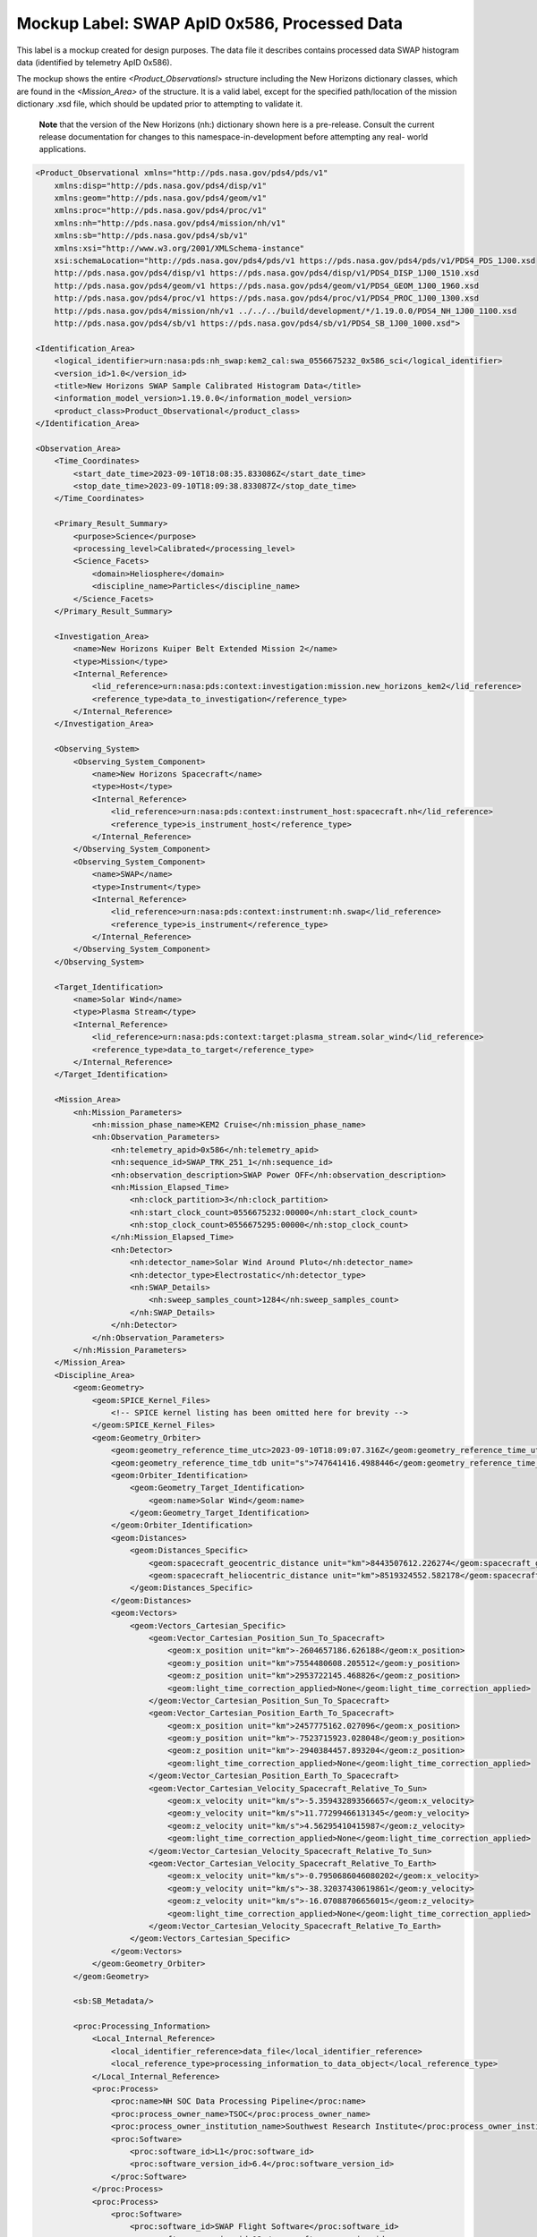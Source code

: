 Mockup Label: SWAP ApID 0x586, Processed Data
##################################################

This label is a mockup created for design purposes. The data file
it describes contains processed data SWAP histogram data (identified
by telemetry ApID 0x586).

The mockup shows the entire *<Product_Observationsl>* structure
including the New Horizons dictionary classes, which are found in the
*<Mission_Area>* of the structure. It is a valid label, except for the
specified path/location of the mission dictionary .xsd file, which should
be updated prior to attempting to validate it.

  **Note** that the version of the New Horizons (nh:) dictionary shown
  here is a pre-release. Consult the current release documentation for
  changes to this namespace-in-development before attempting any real-
  world applications.

.. code-block:: XML
    
    <Product_Observational xmlns="http://pds.nasa.gov/pds4/pds/v1"
        xmlns:disp="http://pds.nasa.gov/pds4/disp/v1"
        xmlns:geom="http://pds.nasa.gov/pds4/geom/v1"
        xmlns:proc="http://pds.nasa.gov/pds4/proc/v1"
        xmlns:nh="http://pds.nasa.gov/pds4/mission/nh/v1"
        xmlns:sb="http://pds.nasa.gov/pds4/sb/v1"
        xmlns:xsi="http://www.w3.org/2001/XMLSchema-instance"
        xsi:schemaLocation="http://pds.nasa.gov/pds4/pds/v1 https://pds.nasa.gov/pds4/pds/v1/PDS4_PDS_1J00.xsd
        http://pds.nasa.gov/pds4/disp/v1 https://pds.nasa.gov/pds4/disp/v1/PDS4_DISP_1J00_1510.xsd
        http://pds.nasa.gov/pds4/geom/v1 https://pds.nasa.gov/pds4/geom/v1/PDS4_GEOM_1J00_1960.xsd
        http://pds.nasa.gov/pds4/proc/v1 https://pds.nasa.gov/pds4/proc/v1/PDS4_PROC_1J00_1300.xsd
        http://pds.nasa.gov/pds4/mission/nh/v1 ../../../build/development/*/1.19.0.0/PDS4_NH_1J00_1100.xsd
        http://pds.nasa.gov/pds4/sb/v1 https://pds.nasa.gov/pds4/sb/v1/PDS4_SB_1J00_1000.xsd">
    
    <Identification_Area>
        <logical_identifier>urn:nasa:pds:nh_swap:kem2_cal:swa_0556675232_0x586_sci</logical_identifier>
        <version_id>1.0</version_id>
        <title>New Horizons SWAP Sample Calibrated Histogram Data</title>
        <information_model_version>1.19.0.0</information_model_version>
        <product_class>Product_Observational</product_class>
    </Identification_Area>
    
    <Observation_Area>
        <Time_Coordinates>
            <start_date_time>2023-09-10T18:08:35.833086Z</start_date_time>
            <stop_date_time>2023-09-10T18:09:38.833087Z</stop_date_time>
        </Time_Coordinates>
        
        <Primary_Result_Summary>
            <purpose>Science</purpose>
            <processing_level>Calibrated</processing_level>
            <Science_Facets>
                <domain>Heliosphere</domain>
                <discipline_name>Particles</discipline_name>
            </Science_Facets>
        </Primary_Result_Summary>
        
        <Investigation_Area>
            <name>New Horizons Kuiper Belt Extended Mission 2</name>
            <type>Mission</type>
            <Internal_Reference>
                <lid_reference>urn:nasa:pds:context:investigation:mission.new_horizons_kem2</lid_reference>
                <reference_type>data_to_investigation</reference_type>
            </Internal_Reference>
        </Investigation_Area>

        <Observing_System>
            <Observing_System_Component>
                <name>New Horizons Spacecraft</name>
                <type>Host</type>
                <Internal_Reference>
                    <lid_reference>urn:nasa:pds:context:instrument_host:spacecraft.nh</lid_reference>
                    <reference_type>is_instrument_host</reference_type>
                </Internal_Reference>
            </Observing_System_Component>
            <Observing_System_Component>
                <name>SWAP</name>
                <type>Instrument</type>
                <Internal_Reference>
                    <lid_reference>urn:nasa:pds:context:instrument:nh.swap</lid_reference>
                    <reference_type>is_instrument</reference_type>
                </Internal_Reference>
            </Observing_System_Component>
        </Observing_System>

        <Target_Identification>
            <name>Solar Wind</name>
            <type>Plasma Stream</type>
            <Internal_Reference>
                <lid_reference>urn:nasa:pds:context:target:plasma_stream.solar_wind</lid_reference>
                <reference_type>data_to_target</reference_type>
            </Internal_Reference>
        </Target_Identification>

        <Mission_Area>
            <nh:Mission_Parameters>
                <nh:mission_phase_name>KEM2 Cruise</nh:mission_phase_name>
                <nh:Observation_Parameters>
                    <nh:telemetry_apid>0x586</nh:telemetry_apid>
                    <nh:sequence_id>SWAP_TRK_251_1</nh:sequence_id>
                    <nh:observation_description>SWAP Power OFF</nh:observation_description>
                    <nh:Mission_Elapsed_Time>
                        <nh:clock_partition>3</nh:clock_partition>
                        <nh:start_clock_count>0556675232:00000</nh:start_clock_count>
                        <nh:stop_clock_count>0556675295:00000</nh:stop_clock_count>
                    </nh:Mission_Elapsed_Time>
                    <nh:Detector>
                        <nh:detector_name>Solar Wind Around Pluto</nh:detector_name>
                        <nh:detector_type>Electrostatic</nh:detector_type>
                        <nh:SWAP_Details>
                            <nh:sweep_samples_count>1284</nh:sweep_samples_count>
                        </nh:SWAP_Details>
                    </nh:Detector>
                </nh:Observation_Parameters>
            </nh:Mission_Parameters>
        </Mission_Area>
        <Discipline_Area>
            <geom:Geometry>
                <geom:SPICE_Kernel_Files>
                    <!-- SPICE kernel listing has been omitted here for brevity -->
                </geom:SPICE_Kernel_Files>
                <geom:Geometry_Orbiter>
                    <geom:geometry_reference_time_utc>2023-09-10T18:09:07.316Z</geom:geometry_reference_time_utc>
                    <geom:geometry_reference_time_tdb unit="s">747641416.4988446</geom:geometry_reference_time_tdb>
                    <geom:Orbiter_Identification>
                        <geom:Geometry_Target_Identification>
                            <geom:name>Solar Wind</geom:name>
                        </geom:Geometry_Target_Identification>
                    </geom:Orbiter_Identification>
                    <geom:Distances>
                        <geom:Distances_Specific>
                            <geom:spacecraft_geocentric_distance unit="km">8443507612.226274</geom:spacecraft_geocentric_distance>
                            <geom:spacecraft_heliocentric_distance unit="km">8519324552.582178</geom:spacecraft_heliocentric_distance>
                        </geom:Distances_Specific>
                    </geom:Distances>
                    <geom:Vectors>
                        <geom:Vectors_Cartesian_Specific>
                            <geom:Vector_Cartesian_Position_Sun_To_Spacecraft>
                                <geom:x_position unit="km">-2604657186.626188</geom:x_position>
                                <geom:y_position unit="km">7554480608.205512</geom:y_position>
                                <geom:z_position unit="km">2953722145.468826</geom:z_position>
                                <geom:light_time_correction_applied>None</geom:light_time_correction_applied>
                            </geom:Vector_Cartesian_Position_Sun_To_Spacecraft>
                            <geom:Vector_Cartesian_Position_Earth_To_Spacecraft>
                                <geom:x_position unit="km">2457775162.027096</geom:x_position>
                                <geom:y_position unit="km">-7523715923.028048</geom:y_position>
                                <geom:z_position unit="km">-2940384457.893204</geom:z_position>
                                <geom:light_time_correction_applied>None</geom:light_time_correction_applied>
                            </geom:Vector_Cartesian_Position_Earth_To_Spacecraft>
                            <geom:Vector_Cartesian_Velocity_Spacecraft_Relative_To_Sun>
                                <geom:x_velocity unit="km/s">-5.359432893566657</geom:x_velocity>
                                <geom:y_velocity unit="km/s">11.77299466131345</geom:y_velocity>
                                <geom:z_velocity unit="km/s">4.56295410415987</geom:z_velocity>
                                <geom:light_time_correction_applied>None</geom:light_time_correction_applied>
                            </geom:Vector_Cartesian_Velocity_Spacecraft_Relative_To_Sun>
                            <geom:Vector_Cartesian_Velocity_Spacecraft_Relative_To_Earth>
                                <geom:x_velocity unit="km/s">-0.7950686046080202</geom:x_velocity>
                                <geom:y_velocity unit="km/s">-38.32037430619861</geom:y_velocity>
                                <geom:z_velocity unit="km/s">-16.07088706656015</geom:z_velocity>
                                <geom:light_time_correction_applied>None</geom:light_time_correction_applied>
                            </geom:Vector_Cartesian_Velocity_Spacecraft_Relative_To_Earth>
                        </geom:Vectors_Cartesian_Specific>
                    </geom:Vectors>
                </geom:Geometry_Orbiter>
            </geom:Geometry>

            <sb:SB_Metadata/>

            <proc:Processing_Information>
                <Local_Internal_Reference>
                    <local_identifier_reference>data_file</local_identifier_reference>
                    <local_reference_type>processing_information_to_data_object</local_reference_type>
                </Local_Internal_Reference>
                <proc:Process>
                    <proc:name>NH SOC Data Processing Pipeline</proc:name>
                    <proc:process_owner_name>TSOC</proc:process_owner_name>
                    <proc:process_owner_institution_name>Southwest Research Institute</proc:process_owner_institution_name>
                    <proc:Software>
                        <proc:software_id>L1</proc:software_id>
                        <proc:software_version_id>6.4</proc:software_version_id>
                    </proc:Software>
                </proc:Process>
                <proc:Process>
                    <proc:Software>
                        <proc:software_id>SWAP Flight Software</proc:software_id>
                        <proc:software_version_id>12</proc:software_version_id>
                    </proc:Software>
                    <proc:Software>
                        <proc:software_id>SWAP Ground Processing Software</proc:software_id>
                        <proc:software_version_id>4.0</proc:software_version_id>
                    </proc:Software>
                </proc:Process>
            </proc:Processing_Information>
        </Discipline_Area>
    </Observation_Area>
    <Reference_List>
        <Internal_Reference>
            <lid_reference>urn:nasa:pds:nh_swap:kem2_raw:swa_0556675232_0x586_eng</lid_reference>
            <reference_type>data_to_raw_product</reference_type>
        </Internal_Reference>
        <Internal_Reference>
            <lid_reference>urn:nasa:pds:nh_documents:swap:swap_ssr</lid_reference>
            <reference_type>data_to_document</reference_type>
        </Internal_Reference>
        <Internal_Reference>
            <lid_reference>urn:nasa:pds:nh_documents:mission:payload_ssr</lid_reference>
            <reference_type>data_to_document</reference_type>
        </Internal_Reference>
        <Internal_Reference>
            <lid_reference>urn:nasa:pds:nh_documents:mission:soc_inst_icd</lid_reference>
            <reference_type>data_to_document</reference_type>
        </Internal_Reference>
    </Reference_List>
    <File_Area_Observational>
        <File>
            <file_name>swa_0556675232_0x586_sci.fit</file_name>
            <local_identifier>data_file</local_identifier>
            <creation_date_time>2023-12-22T14:22:32Z</creation_date_time>
            <file_size unit="byte">864000</file_size>
            <md5_checksum>27438c979d8d6ede1f164fa3238604fc</md5_checksum>
        </File>
        <Header>
            <offset unit="byte">0</offset>
            <object_length unit="byte">20160</object_length>
            <parsing_standard_id>FITS 4.0</parsing_standard_id>
        </Header>
        <Array_2D>
            <name>Primary Data Unit</name>
            <offset unit="byte">20160</offset>
            <axes>2</axes>
            <axis_index_order>Last Index Fastest</axis_index_order>
            <description>[TBS]</description>
            <Element_Array>
                <data_type>IEEE754MSBDouble</data_type>
                <scaling_factor>1</scaling_factor>
                <value_offset>0</value_offset>
            </Element_Array>
            <Axis_Array>
                <axis_name>NAXIS1</axis_name>
                <elements>64</elements>
                <sequence_number>1</sequence_number>
            </Axis_Array>
            <Axis_Array>
                <axis_name>NAXIS2</axis_name>
                <elements>47</elements>
                <sequence_number>2</sequence_number>
            </Axis_Array>
        </Array_2D>
        <Header>
            <offset unit="byte">46080</offset>
            <object_length unit="byte">2880</object_length>
            <parsing_standard_id>FITS 4.0</parsing_standard_id>
        </Header>
        <Array_1D>
            <name>TIMESTAMP</name>
            <offset unit="byte">48960</offset>
            <axes>1</axes>
            <axis_index_order>Last Index Fastest</axis_index_order>
            <description>TBS</description>
            <Element_Array>
                <data_type>IEEE754MSBDouble</data_type>
            </Element_Array>
            <Axis_Array>
                <axis_name>NAXIS1</axis_name>
                <elements>64</elements>
                <sequence_number>1</sequence_number>
            </Axis_Array>
        </Array_1D>
        <Header>
            <offset unit="byte">51840</offset>
            <object_length unit="byte">28800</object_length>
            <parsing_standard_id>FITS 4.0</parsing_standard_id>
        </Header>
        <Table_Binary>
            <name>Housekeeping</name>
            <offset unit="byte">80640</offset>
            <records>24</records>
            <Record_Binary>
                <fields>99</fields>
                <groups>0</groups>
                <record_length unit="byte">508</record_length>
                <Field_Binary>
                    <name>MET</name>
                    <field_number>1</field_number>
                    <field_location unit="byte">1</field_location>
                    <data_type>SignedLSB4</data_type>
                    <field_length unit="byte">4</field_length>
                    <unit>s</unit>
                    <scaling_factor>1</scaling_factor>
                    <value_offset>2147483648</value_offset>
                </Field_Binary>
                <Field_Binary>
                    <name>SPICE_PACKET_MET</name>
                    <field_number>2</field_number>
                    <field_location unit="byte">5</field_location>
                    <data_type>ASCII_String</data_type>
                    <field_length unit="byte">18</field_length>
                </Field_Binary>
                <Field_Binary>
                    <name>PACKET_UTC</name>
                    <field_number>3</field_number>
                    <field_location unit="byte">23</field_location>
                    <data_type>ASCII_String</data_type>
                    <field_length unit="byte">26</field_length>
                </Field_Binary>
                <Field_Binary>
                    <name>PACKET_ET</name>
                    <field_number>4</field_number>
                    <field_location unit="byte">49</field_location>
                    <data_type>IEEE754LSBDouble</data_type>
                    <field_length unit="byte">8</field_length>
                    <unit>s</unit>
                </Field_Binary>
                <Field_Binary>
                    <name>CMD_EXE_CNT</name>
                    <field_number>5</field_number>
                    <field_location unit="byte">57</field_location>
                    <data_type>UnsignedByte</data_type>
                    <field_length unit="byte">1</field_length>
                </Field_Binary>
                <Field_Binary>
                    <name>CMD_REJ_CNT</name>
                    <field_number>6</field_number>
                    <field_location unit="byte">58</field_location>
                    <data_type>UnsignedByte</data_type>
                    <field_length unit="byte">1</field_length>
                </Field_Binary>
                <Field_Binary>
                    <name>LUT_CHOICE</name>
                    <field_number>7</field_number>
                    <field_location unit="byte">59</field_location>
                    <data_type>ASCII_String</data_type>
                    <field_length unit="byte">6</field_length>
                </Field_Binary>
                <Field_Binary>
                    <name>PCEM_SAFE</name>
                    <field_number>8</field_number>
                    <field_location unit="byte">65</field_location>
                    <data_type>ASCII_String</data_type>
                    <field_length unit="byte">2</field_length>
                </Field_Binary>
                <Field_Binary>
                    <name>SCEM_SAFE</name>
                    <field_number>9</field_number>
                    <field_location unit="byte">67</field_location>
                    <data_type>ASCII_String</data_type>
                    <field_length unit="byte">2</field_length>
                </Field_Binary>
                <Field_Binary>
                    <name>WDT_ST</name>
                    <field_number>10</field_number>
                    <field_location unit="byte">69</field_location>
                    <data_type>ASCII_String</data_type>
                    <field_length unit="byte">2</field_length>
                </Field_Binary>
                <Field_Binary>
                    <name>RCV_SAFE_ST</name>
                    <field_number>11</field_number>
                    <field_location unit="byte">71</field_location>
                    <data_type>ASCII_String</data_type>
                    <field_length unit="byte">2</field_length>
                </Field_Binary>
                <Field_Binary>
                    <name>SAFE_ST</name>
                    <field_number>12</field_number>
                    <field_location unit="byte">73</field_location>
                    <data_type>ASCII_String</data_type>
                    <field_length unit="byte">2</field_length>
                </Field_Binary>
                <Field_Binary>
                    <name>PCEM_RATE_ST</name>
                    <field_number>13</field_number>
                    <field_location unit="byte">75</field_location>
                    <data_type>ASCII_String</data_type>
                    <field_length unit="byte">2</field_length>
                </Field_Binary>
                <Field_Binary>
                    <name>SCEM_RATE_ST</name>
                    <field_number>14</field_number>
                    <field_location unit="byte">77</field_location>
                    <data_type>ASCII_String</data_type>
                    <field_length unit="byte">2</field_length>
                </Field_Binary>
                <Field_Binary>
                    <name>PCEM_CURR_ST</name>
                    <field_number>15</field_number>
                    <field_location unit="byte">79</field_location>
                    <data_type>ASCII_String</data_type>
                    <field_length unit="byte">2</field_length>
                </Field_Binary>
                <Field_Binary>
                    <name>SCEM_CURR_ST</name>
                    <field_number>16</field_number>
                    <field_location unit="byte">81</field_location>
                    <data_type>ASCII_String</data_type>
                    <field_length unit="byte">2</field_length>
                </Field_Binary>
                <Field_Binary>
                    <name>PCEM_VOLT_ST</name>
                    <field_number>17</field_number>
                    <field_location unit="byte">83</field_location>
                    <data_type>ASCII_String</data_type>
                    <field_length unit="byte">2</field_length>
                </Field_Binary>
                <Field_Binary>
                    <name>SCEM_VOLT_ST</name>
                    <field_number>18</field_number>
                    <field_location unit="byte">85</field_location>
                    <data_type>ASCII_String</data_type>
                    <field_length unit="byte">2</field_length>
                </Field_Binary>
                <Field_Binary>
                    <name>LVPS_VOLT_ST</name>
                    <field_number>19</field_number>
                    <field_location unit="byte">87</field_location>
                    <data_type>ASCII_String</data_type>
                    <field_length unit="byte">2</field_length>
                </Field_Binary>
                <Field_Binary>
                    <name>LVPS_CURR_ST</name>
                    <field_number>20</field_number>
                    <field_location unit="byte">89</field_location>
                    <data_type>ASCII_String</data_type>
                    <field_length unit="byte">2</field_length>
                </Field_Binary>
                <Field_Binary>
                    <name>OVR_TEMP_ST</name>
                    <field_number>21</field_number>
                    <field_location unit="byte">91</field_location>
                    <data_type>ASCII_String</data_type>
                    <field_length unit="byte">2</field_length>
                </Field_Binary>
                <Field_Binary>
                    <name>UND_TEMP_ST</name>
                    <field_number>22</field_number>
                    <field_location unit="byte">93</field_location>
                    <data_type>ASCII_String</data_type>
                    <field_length unit="byte">2</field_length>
                </Field_Binary>
                <Field_Binary>
                    <name>MODE</name>
                    <field_number>23</field_number>
                    <field_location unit="byte">95</field_location>
                    <data_type>ASCII_String</data_type>
                    <field_length unit="byte">5</field_length>
                </Field_Binary>
                <Field_Binary>
                    <name>MEMDP_ST</name>
                    <field_number>24</field_number>
                    <field_location unit="byte">100</field_location>
                    <data_type>ASCII_String</data_type>
                    <field_length unit="byte">7</field_length>
                </Field_Binary>
                <Field_Binary>
                    <name>SENSOR_TEMP</name>
                    <field_number>25</field_number>
                    <field_location unit="byte">107</field_location>
                    <data_type>IEEE754LSBDouble</data_type>
                    <field_length unit="byte">8</field_length>
                    <unit>degC</unit>
                </Field_Binary>
                <Field_Binary>
                    <name>HVSUPP_TEMP</name>
                    <field_number>26</field_number>
                    <field_location unit="byte">115</field_location>
                    <data_type>IEEE754LSBDouble</data_type>
                    <field_length unit="byte">8</field_length>
                    <unit>degC</unit>
                </Field_Binary>
                <Field_Binary>
                    <name>CNTRLR_TEMP</name>
                    <field_number>27</field_number>
                    <field_location unit="byte">123</field_location>
                    <data_type>IEEE754LSBDouble</data_type>
                    <field_length unit="byte">8</field_length>
                    <unit>degC</unit>
                </Field_Binary>
                <Field_Binary>
                    <name>PCEM_VOLT</name>
                    <field_number>28</field_number>
                    <field_location unit="byte">131</field_location>
                    <data_type>IEEE754LSBDouble</data_type>
                    <field_length unit="byte">8</field_length>
                    <unit>V</unit>
                </Field_Binary>
                <Field_Binary>
                    <name>SCEM_VOLT</name>
                    <field_number>29</field_number>
                    <field_location unit="byte">139</field_location>
                    <data_type>IEEE754LSBDouble</data_type>
                    <field_length unit="byte">8</field_length>
                    <unit>V</unit>
                </Field_Binary>
                <Field_Binary>
                    <name>PCEM_CURR</name>
                    <field_number>30</field_number>
                    <field_location unit="byte">147</field_location>
                    <data_type>IEEE754LSBDouble</data_type>
                    <field_length unit="byte">8</field_length>
                    <unit>uA</unit>
                </Field_Binary>
                <Field_Binary>
                    <name>SCEM_CURR</name>
                    <field_number>31</field_number>
                    <field_location unit="byte">155</field_location>
                    <data_type>IEEE754LSBDouble</data_type>
                    <field_length unit="byte">8</field_length>
                    <unit>uA</unit>
                </Field_Binary>
                <Field_Binary>
                    <name>P5_VOLT</name>
                    <field_number>32</field_number>
                    <field_location unit="byte">163</field_location>
                    <data_type>IEEE754LSBDouble</data_type>
                    <field_length unit="byte">8</field_length>
                    <unit>V</unit>
                </Field_Binary>
                <Field_Binary>
                    <name>N5_VOLT</name>
                    <field_number>33</field_number>
                    <field_location unit="byte">171</field_location>
                    <data_type>IEEE754LSBDouble</data_type>
                    <field_length unit="byte">8</field_length>
                    <unit>V</unit>
                </Field_Binary>
                <Field_Binary>
                    <name>P5_CURR</name>
                    <field_number>34</field_number>
                    <field_location unit="byte">179</field_location>
                    <data_type>IEEE754LSBDouble</data_type>
                    <field_length unit="byte">8</field_length>
                    <unit>mA</unit>
                </Field_Binary>
                <Field_Binary>
                    <name>N5_CURR</name>
                    <field_number>35</field_number>
                    <field_location unit="byte">187</field_location>
                    <data_type>IEEE754LSBDouble</data_type>
                    <field_length unit="byte">8</field_length>
                    <unit>mA</unit>
                </Field_Binary>
                <Field_Binary>
                    <name>SWAP_REV</name>
                    <field_number>36</field_number>
                    <field_location unit="byte">195</field_location>
                    <data_type>UnsignedByte</data_type>
                    <field_length unit="byte">1</field_length>
                </Field_Binary>
                <Field_Binary>
                    <name>LAST_OPCODE</name>
                    <field_number>37</field_number>
                    <field_location unit="byte">196</field_location>
                    <data_type>ASCII_String</data_type>
                    <field_length unit="byte">11</field_length>
                </Field_Binary>
                <Field_Binary>
                    <name>PHD_LLD_LVL</name>
                    <field_number>38</field_number>
                    <field_location unit="byte">207</field_location>
                    <data_type>SignedLSB2</data_type>
                    <field_length unit="byte">2</field_length>
                    <unit>V</unit>
                    <scaling_factor>1</scaling_factor>
                    <value_offset>32768</value_offset>
                </Field_Binary>
                <Field_Binary>
                    <name>MEMLD_ST</name>
                    <field_number>39</field_number>
                    <field_location unit="byte">209</field_location>
                    <data_type>ASCII_String</data_type>
                    <field_length unit="byte">8</field_length>
                </Field_Binary>
                <Field_Binary>
                    <name>DO_NOT_USE_0</name>
                    <field_number>40</field_number>
                    <field_location unit="byte">217</field_location>
                    <data_type>ASCII_String</data_type>
                    <field_length unit="byte">8</field_length>
                </Field_Binary>
                <Field_Binary>
                    <name>OPT1_ST</name>
                    <field_number>41</field_number>
                    <field_location unit="byte">225</field_location>
                    <data_type>ASCII_String</data_type>
                    <field_length unit="byte">7</field_length>
                </Field_Binary>
                <Field_Binary>
                    <name>OPT2_ST</name>
                    <field_number>42</field_number>
                    <field_location unit="byte">232</field_location>
                    <data_type>ASCII_String</data_type>
                    <field_length unit="byte">7</field_length>
                </Field_Binary>
                <Field_Binary>
                    <name>PCEM_ST</name>
                    <field_number>43</field_number>
                    <field_location unit="byte">239</field_location>
                    <data_type>ASCII_String</data_type>
                    <field_length unit="byte">7</field_length>
                </Field_Binary>
                <Field_Binary>
                    <name>SCEM_ST</name>
                    <field_number>44</field_number>
                    <field_location unit="byte">246</field_location>
                    <data_type>ASCII_String</data_type>
                    <field_length unit="byte">7</field_length>
                </Field_Binary>
                <Field_Binary>
                    <name>SPARE1</name>
                    <field_number>45</field_number>
                    <field_location unit="byte">253</field_location>
                    <data_type>UnsignedByte</data_type>
                    <field_length unit="byte">1</field_length>
                </Field_Binary>
                <Field_Binary>
                    <name>PCEM_CNT_ST</name>
                    <field_number>46</field_number>
                    <field_location unit="byte">254</field_location>
                    <data_type>ASCII_String</data_type>
                    <field_length unit="byte">2</field_length>
                </Field_Binary>
                <Field_Binary>
                    <name>SCEM_CNT_ST</name>
                    <field_number>47</field_number>
                    <field_location unit="byte">256</field_location>
                    <data_type>ASCII_String</data_type>
                    <field_length unit="byte">2</field_length>
                </Field_Binary>
                <Field_Binary>
                    <name>PCEM_CURRTHR</name>
                    <field_number>48</field_number>
                    <field_location unit="byte">258</field_location>
                    <data_type>IEEE754LSBDouble</data_type>
                    <field_length unit="byte">8</field_length>
                    <unit>uA</unit>
                </Field_Binary>
                <Field_Binary>
                    <name>SCEM_CURRTHR</name>
                    <field_number>49</field_number>
                    <field_location unit="byte">266</field_location>
                    <data_type>IEEE754LSBDouble</data_type>
                    <field_length unit="byte">8</field_length>
                    <unit>uA</unit>
                </Field_Binary>
                <Field_Binary>
                    <name>PCEM_LVL</name>
                    <field_number>50</field_number>
                    <field_location unit="byte">274</field_location>
                    <data_type>IEEE754LSBDouble</data_type>
                    <field_length unit="byte">8</field_length>
                    <unit>V</unit>
                </Field_Binary>
                <Field_Binary>
                    <name>SCEM_LVL</name>
                    <field_number>51</field_number>
                    <field_location unit="byte">282</field_location>
                    <data_type>IEEE754LSBDouble</data_type>
                    <field_length unit="byte">8</field_length>
                    <unit>V</unit>
                </Field_Binary>
                <Field_Binary>
                    <name>AGND_VOLT</name>
                    <field_number>52</field_number>
                    <field_location unit="byte">290</field_location>
                    <data_type>IEEE754LSBDouble</data_type>
                    <field_length unit="byte">8</field_length>
                    <unit>V</unit>
                </Field_Binary>
                <Field_Binary>
                    <name>CEM_CURR</name>
                    <field_number>53</field_number>
                    <field_location unit="byte">298</field_location>
                    <data_type>IEEE754LSBDouble</data_type>
                    <field_length unit="byte">8</field_length>
                    <unit>uA</unit>
                </Field_Binary>
                <Field_Binary>
                    <name>ESA1_VOLT</name>
                    <field_number>54</field_number>
                    <field_location unit="byte">306</field_location>
                    <data_type>IEEE754LSBDouble</data_type>
                    <field_length unit="byte">8</field_length>
                    <unit>V</unit>
                </Field_Binary>
                <Field_Binary>
                    <name>ESA2_VOLT</name>
                    <field_number>55</field_number>
                    <field_location unit="byte">314</field_location>
                    <data_type>IEEE754LSBDouble</data_type>
                    <field_length unit="byte">8</field_length>
                    <unit>V</unit>
                </Field_Binary>
                <Field_Binary>
                    <name>DFL1_VOLT</name>
                    <field_number>56</field_number>
                    <field_location unit="byte">322</field_location>
                    <data_type>IEEE754LSBDouble</data_type>
                    <field_length unit="byte">8</field_length>
                    <unit>V</unit>
                </Field_Binary>
                <Field_Binary>
                    <name>DFL2_VOLT</name>
                    <field_number>57</field_number>
                    <field_location unit="byte">330</field_location>
                    <data_type>IEEE754LSBDouble</data_type>
                    <field_length unit="byte">8</field_length>
                    <unit>V</unit>
                </Field_Binary>
                <Field_Binary>
                    <name>RPA1_VOLT</name>
                    <field_number>58</field_number>
                    <field_location unit="byte">338</field_location>
                    <data_type>IEEE754LSBDouble</data_type>
                    <field_length unit="byte">8</field_length>
                    <unit>V</unit>
                </Field_Binary>
                <Field_Binary>
                    <name>RPA2_VOLT</name>
                    <field_number>59</field_number>
                    <field_location unit="byte">346</field_location>
                    <data_type>IEEE754LSBDouble</data_type>
                    <field_length unit="byte">8</field_length>
                    <unit>V</unit>
                </Field_Binary>
                <Field_Binary>
                    <name>P2_5_VOLT</name>
                    <field_number>60</field_number>
                    <field_location unit="byte">354</field_location>
                    <data_type>IEEE754LSBDouble</data_type>
                    <field_length unit="byte">8</field_length>
                    <unit>V</unit>
                </Field_Binary>
                <Field_Binary>
                    <name>PHD_LLD_VOLT</name>
                    <field_number>61</field_number>
                    <field_location unit="byte">362</field_location>
                    <data_type>IEEE754LSBDouble</data_type>
                    <field_length unit="byte">8</field_length>
                    <unit>V</unit>
                </Field_Binary>
                <Field_Binary>
                    <name>PCEM_RATELIM</name>
                    <field_number>62</field_number>
                    <field_location unit="byte">370</field_location>
                    <data_type>IEEE754LSBDouble</data_type>
                    <field_length unit="byte">8</field_length>
                </Field_Binary>
                <Field_Binary>
                    <name>SCEM_RATELIM</name>
                    <field_number>63</field_number>
                    <field_location unit="byte">378</field_location>
                    <data_type>IEEE754LSBDouble</data_type>
                    <field_length unit="byte">8</field_length>
                </Field_Binary>
                <Field_Binary>
                    <name>STIM_ENA</name>
                    <field_number>64</field_number>
                    <field_location unit="byte">386</field_location>
                    <data_type>ASCII_String</data_type>
                    <field_length unit="byte">8</field_length>
                </Field_Binary>
                <Field_Binary>
                    <name>PPS_SEL_ST</name>
                    <field_number>65</field_number>
                    <field_location unit="byte">394</field_location>
                    <data_type>ASCII_String</data_type>
                    <field_length unit="byte">1</field_length>
                </Field_Binary>
                <Field_Binary>
                    <name>PPS_DET_ST</name>
                    <field_number>66</field_number>
                    <field_location unit="byte">395</field_location>
                    <data_type>ASCII_String</data_type>
                    <field_length unit="byte">8</field_length>
                </Field_Binary>
                <Field_Binary>
                    <name>CEM_INT_LIM</name>
                    <field_number>67</field_number>
                    <field_location unit="byte">403</field_location>
                    <data_type>IEEE754LSBDouble</data_type>
                    <field_length unit="byte">8</field_length>
                    <unit>uA</unit>
                </Field_Binary>
                <Field_Binary>
                    <name>CMD_ECHO_ST</name>
                    <field_number>68</field_number>
                    <field_location unit="byte">411</field_location>
                    <data_type>ASCII_String</data_type>
                    <field_length unit="byte">8</field_length>
                </Field_Binary>
                <Field_Binary>
                    <name>HV_PGSAFE_ST</name>
                    <field_number>69</field_number>
                    <field_location unit="byte">419</field_location>
                    <data_type>ASCII_String</data_type>
                    <field_length unit="byte">5</field_length>
                </Field_Binary>
                <Field_Binary>
                    <name>HV_PGENA_ST</name>
                    <field_number>70</field_number>
                    <field_location unit="byte">424</field_location>
                    <data_type>ASCII_String</data_type>
                    <field_length unit="byte">7</field_length>
                </Field_Binary>
                <Field_Binary>
                    <name>HV_ARM_ST</name>
                    <field_number>71</field_number>
                    <field_location unit="byte">431</field_location>
                    <data_type>ASCII_String</data_type>
                    <field_length unit="byte">7</field_length>
                </Field_Binary>
                <Field_Binary>
                    <name>CEM_INT_DIP</name>
                    <field_number>72</field_number>
                    <field_location unit="byte">438</field_location>
                    <data_type>IEEE754LSBDouble</data_type>
                    <field_length unit="byte">8</field_length>
                    <unit>V</unit>
                </Field_Binary>
                <Field_Binary>
                    <name>PLAN_ID</name>
                    <field_number>73</field_number>
                    <field_location unit="byte">446</field_location>
                    <data_type>UnsignedByte</data_type>
                    <field_length unit="byte">1</field_length>
                </Field_Binary>
                <Field_Binary>
                    <name>SWEEP_ID</name>
                    <field_number>74</field_number>
                    <field_location unit="byte">447</field_location>
                    <data_type>UnsignedByte</data_type>
                    <field_length unit="byte">1</field_length>
                </Field_Binary>
                <Field_Binary>
                    <name>ANGLE</name>
                    <field_number>75</field_number>
                    <field_location unit="byte">448</field_location>
                    <data_type>IEEE754LSBDouble</data_type>
                    <field_length unit="byte">8</field_length>
                    <unit>deg</unit>
                </Field_Binary>
                <Field_Binary>
                    <name>PCEM_VLT1_ST</name>
                    <field_number>76</field_number>
                    <field_location unit="byte">456</field_location>
                    <data_type>ASCII_String</data_type>
                    <field_length unit="byte">2</field_length>
                </Field_Binary>
                <Field_Binary>
                    <name>PCEM_CUR1_ST</name>
                    <field_number>77</field_number>
                    <field_location unit="byte">458</field_location>
                    <data_type>ASCII_String</data_type>
                    <field_length unit="byte">2</field_length>
                </Field_Binary>
                <Field_Binary>
                    <name>SCEM_VLT1_ST</name>
                    <field_number>78</field_number>
                    <field_location unit="byte">460</field_location>
                    <data_type>ASCII_String</data_type>
                    <field_length unit="byte">2</field_length>
                </Field_Binary>
                <Field_Binary>
                    <name>SCEM_CUR1_ST</name>
                    <field_number>79</field_number>
                    <field_location unit="byte">462</field_location>
                    <data_type>ASCII_String</data_type>
                    <field_length unit="byte">2</field_length>
                </Field_Binary>
                <Field_Binary>
                    <name>PCEM_INT_ST</name>
                    <field_number>80</field_number>
                    <field_location unit="byte">464</field_location>
                    <data_type>ASCII_String</data_type>
                    <field_length unit="byte">2</field_length>
                </Field_Binary>
                <Field_Binary>
                    <name>SCEM_INT_ST</name>
                    <field_number>81</field_number>
                    <field_location unit="byte">466</field_location>
                    <data_type>ASCII_String</data_type>
                    <field_length unit="byte">2</field_length>
                </Field_Binary>
                <Field_Binary>
                    <name>EEP2_RDY</name>
                    <field_number>82</field_number>
                    <field_location unit="byte">468</field_location>
                    <data_type>ASCII_String</data_type>
                    <field_length unit="byte">4</field_length>
                </Field_Binary>
                <Field_Binary>
                    <name>EEP1_RDY</name>
                    <field_number>83</field_number>
                    <field_location unit="byte">472</field_location>
                    <data_type>ASCII_String</data_type>
                    <field_length unit="byte">4</field_length>
                </Field_Binary>
                <Field_Binary>
                    <name>FPGA_TYPE</name>
                    <field_number>84</field_number>
                    <field_location unit="byte">476</field_location>
                    <data_type>ASCII_String</data_type>
                    <field_length unit="byte">2</field_length>
                </Field_Binary>
                <Field_Binary>
                    <name>FPGA_REV</name>
                    <field_number>85</field_number>
                    <field_location unit="byte">478</field_location>
                    <data_type>UnsignedByte</data_type>
                    <field_length unit="byte">1</field_length>
                </Field_Binary>
                <Field_Binary>
                    <name>SM_TLM</name>
                    <field_number>86</field_number>
                    <field_location unit="byte">479</field_location>
                    <data_type>ASCII_String</data_type>
                    <field_length unit="byte">2</field_length>
                </Field_Binary>
                <Field_Binary>
                    <name>HX_TLM</name>
                    <field_number>87</field_number>
                    <field_location unit="byte">481</field_location>
                    <data_type>ASCII_String</data_type>
                    <field_length unit="byte">3</field_length>
                </Field_Binary>
                <Field_Binary>
                    <name>RT_TLM</name>
                    <field_number>88</field_number>
                    <field_location unit="byte">484</field_location>
                    <data_type>ASCII_String</data_type>
                    <field_length unit="byte">3</field_length>
                </Field_Binary>
                <Field_Binary>
                    <name>HK_TLM</name>
                    <field_number>89</field_number>
                    <field_location unit="byte">487</field_location>
                    <data_type>ASCII_String</data_type>
                    <field_length unit="byte">2</field_length>
                </Field_Binary>
                <Field_Binary>
                    <name>FPGA_PUP_ST</name>
                    <field_number>90</field_number>
                    <field_location unit="byte">489</field_location>
                    <data_type>ASCII_String</data_type>
                    <field_length unit="byte">1</field_length>
                </Field_Binary>
                <Field_Binary>
                    <name>EEPL2_CKS_ST</name>
                    <field_number>91</field_number>
                    <field_location unit="byte">490</field_location>
                    <data_type>ASCII_String</data_type>
                    <field_length unit="byte">2</field_length>
                </Field_Binary>
                <Field_Binary>
                    <name>EEPL1_CKS_ST</name>
                    <field_number>92</field_number>
                    <field_location unit="byte">492</field_location>
                    <data_type>ASCII_String</data_type>
                    <field_length unit="byte">2</field_length>
                </Field_Binary>
                <Field_Binary>
                    <name>RAM_D_ST</name>
                    <field_number>93</field_number>
                    <field_location unit="byte">494</field_location>
                    <data_type>ASCII_String</data_type>
                    <field_length unit="byte">2</field_length>
                </Field_Binary>
                <Field_Binary>
                    <name>EEPC2_CKS_ST</name>
                    <field_number>94</field_number>
                    <field_location unit="byte">496</field_location>
                    <data_type>ASCII_String</data_type>
                    <field_length unit="byte">2</field_length>
                </Field_Binary>
                <Field_Binary>
                    <name>EEPC1_CKS_ST</name>
                    <field_number>95</field_number>
                    <field_location unit="byte">498</field_location>
                    <data_type>ASCII_String</data_type>
                    <field_length unit="byte">2</field_length>
                </Field_Binary>
                <Field_Binary>
                    <name>RAM_C_ST</name>
                    <field_number>96</field_number>
                    <field_location unit="byte">500</field_location>
                    <data_type>ASCII_String</data_type>
                    <field_length unit="byte">2</field_length>
                </Field_Binary>
                <Field_Binary>
                    <name>PROM_CKS_ST</name>
                    <field_number>97</field_number>
                    <field_location unit="byte">502</field_location>
                    <data_type>ASCII_String</data_type>
                    <field_length unit="byte">2</field_length>
                </Field_Binary>
                <Field_Binary>
                    <name>CHKSUM</name>
                    <field_number>98</field_number>
                    <field_location unit="byte">504</field_location>
                    <data_type>UnsignedByte</data_type>
                    <field_length unit="byte">1</field_length>
                </Field_Binary>
                <Field_Binary>
                    <name>CALCCHECKSUM</name>
                    <field_number>99</field_number>
                    <field_location unit="byte">505</field_location>
                    <data_type>SignedLSB4</data_type>
                    <field_length unit="byte">4</field_length>
                    <scaling_factor>1</scaling_factor>
                    <value_offset>2147483648</value_offset>
                </Field_Binary>
            </Record_Binary>
        </Table_Binary>
        <Header>
            <offset unit="byte">95040</offset>
            <object_length unit="byte">17280</object_length>
            <parsing_standard_id>FITS 4.0</parsing_standard_id>
        </Header>
        <Table_Binary>
            <name>Quality</name>
            <offset unit="byte">112320</offset>
            <records>24</records>
            <Record_Binary>
                <fields>56</fields>
                <groups>0</groups>
                <record_length unit="byte">108</record_length>
                <Field_Binary>
                    <name>MET</name>
                    <field_number>1</field_number>
                    <field_location unit="byte">1</field_location>
                    <data_type>SignedLSB4</data_type>
                    <field_length unit="byte">4</field_length>
                    <unit>s</unit>
                </Field_Binary>
                <Field_Binary>
                    <name>SPICE_PACKET_MET</name>
                    <field_number>2</field_number>
                    <field_location unit="byte">5</field_location>
                    <data_type>ASCII_String</data_type>
                    <field_length unit="byte">18</field_length>
                </Field_Binary>
                <Field_Binary>
                    <name>PACKET_UTC</name>
                    <field_number>3</field_number>
                    <field_location unit="byte">23</field_location>
                    <data_type>ASCII_String</data_type>
                    <field_length unit="byte">26</field_length>
                </Field_Binary>
                <Field_Binary>
                    <name>PACKET_ET</name>
                    <field_number>4</field_number>
                    <field_location unit="byte">49</field_location>
                    <data_type>IEEE754LSBDouble</data_type>
                    <field_length unit="byte">8</field_length>
                    <unit>s</unit>
                </Field_Binary>
                <Field_Binary>
                    <name>AGND_VOLT</name>
                    <field_number>5</field_number>
                    <field_location unit="byte">57</field_location>
                    <data_type>UnsignedByte</data_type>
                    <field_length unit="byte">1</field_length>
                </Field_Binary>
                <Field_Binary>
                    <name>CMD_REJ_CNT</name>
                    <field_number>6</field_number>
                    <field_location unit="byte">58</field_location>
                    <data_type>UnsignedByte</data_type>
                    <field_length unit="byte">1</field_length>
                </Field_Binary>
                <Field_Binary>
                    <name>CNTRLR_TEMP</name>
                    <field_number>7</field_number>
                    <field_location unit="byte">59</field_location>
                    <data_type>UnsignedByte</data_type>
                    <field_length unit="byte">1</field_length>
                </Field_Binary>
                <Field_Binary>
                    <name>DFL1_VOLT</name>
                    <field_number>8</field_number>
                    <field_location unit="byte">60</field_location>
                    <data_type>UnsignedByte</data_type>
                    <field_length unit="byte">1</field_length>
                </Field_Binary>
                <Field_Binary>
                    <name>DFL2_VOLT</name>
                    <field_number>9</field_number>
                    <field_location unit="byte">61</field_location>
                    <data_type>UnsignedByte</data_type>
                    <field_length unit="byte">1</field_length>
                </Field_Binary>
                <Field_Binary>
                    <name>EEPC1_CKS_ST</name>
                    <field_number>10</field_number>
                    <field_location unit="byte">62</field_location>
                    <data_type>UnsignedByte</data_type>
                    <field_length unit="byte">1</field_length>
                </Field_Binary>
                <Field_Binary>
                    <name>EEPC2_CKS_ST</name>
                    <field_number>11</field_number>
                    <field_location unit="byte">63</field_location>
                    <data_type>UnsignedByte</data_type>
                    <field_length unit="byte">1</field_length>
                </Field_Binary>
                <Field_Binary>
                    <name>EEPL1_CKS_ST</name>
                    <field_number>12</field_number>
                    <field_location unit="byte">64</field_location>
                    <data_type>UnsignedByte</data_type>
                    <field_length unit="byte">1</field_length>
                </Field_Binary>
                <Field_Binary>
                    <name>EEPL2_CKS_ST</name>
                    <field_number>13</field_number>
                    <field_location unit="byte">65</field_location>
                    <data_type>UnsignedByte</data_type>
                    <field_length unit="byte">1</field_length>
                </Field_Binary>
                <Field_Binary>
                    <name>ESA1_VOLT</name>
                    <field_number>14</field_number>
                    <field_location unit="byte">66</field_location>
                    <data_type>UnsignedByte</data_type>
                    <field_length unit="byte">1</field_length>
                </Field_Binary>
                <Field_Binary>
                    <name>ESA2_VOLT</name>
                    <field_number>15</field_number>
                    <field_location unit="byte">67</field_location>
                    <data_type>UnsignedByte</data_type>
                    <field_length unit="byte">1</field_length>
                </Field_Binary>
                <Field_Binary>
                    <name>FPGA_PUP_ST</name>
                    <field_number>16</field_number>
                    <field_location unit="byte">68</field_location>
                    <data_type>UnsignedByte</data_type>
                    <field_length unit="byte">1</field_length>
                </Field_Binary>
                <Field_Binary>
                    <name>HVSUPP_TEMP</name>
                    <field_number>17</field_number>
                    <field_location unit="byte">69</field_location>
                    <data_type>UnsignedByte</data_type>
                    <field_length unit="byte">1</field_length>
                </Field_Binary>
                <Field_Binary>
                    <name>LVPS_CURR_ST</name>
                    <field_number>18</field_number>
                    <field_location unit="byte">70</field_location>
                    <data_type>UnsignedByte</data_type>
                    <field_length unit="byte">1</field_length>
                </Field_Binary>
                <Field_Binary>
                    <name>LVPS_VOLT_ST</name>
                    <field_number>19</field_number>
                    <field_location unit="byte">71</field_location>
                    <data_type>UnsignedByte</data_type>
                    <field_length unit="byte">1</field_length>
                </Field_Binary>
                <Field_Binary>
                    <name>N5_CURR</name>
                    <field_number>20</field_number>
                    <field_location unit="byte">72</field_location>
                    <data_type>UnsignedByte</data_type>
                    <field_length unit="byte">1</field_length>
                </Field_Binary>
                <Field_Binary>
                    <name>N5_VOLT</name>
                    <field_number>21</field_number>
                    <field_location unit="byte">73</field_location>
                    <data_type>UnsignedByte</data_type>
                    <field_length unit="byte">1</field_length>
                </Field_Binary>
                <Field_Binary>
                    <name>OVR_TEMP_ST</name>
                    <field_number>22</field_number>
                    <field_location unit="byte">74</field_location>
                    <data_type>UnsignedByte</data_type>
                    <field_length unit="byte">1</field_length>
                </Field_Binary>
                <Field_Binary>
                    <name>P2_5_VOLT</name>
                    <field_number>23</field_number>
                    <field_location unit="byte">75</field_location>
                    <data_type>UnsignedByte</data_type>
                    <field_length unit="byte">1</field_length>
                </Field_Binary>
                <Field_Binary>
                    <name>P5_CURR</name>
                    <field_number>24</field_number>
                    <field_location unit="byte">76</field_location>
                    <data_type>UnsignedByte</data_type>
                    <field_length unit="byte">1</field_length>
                </Field_Binary>
                <Field_Binary>
                    <name>P5_VOLT</name>
                    <field_number>25</field_number>
                    <field_location unit="byte">77</field_location>
                    <data_type>UnsignedByte</data_type>
                    <field_length unit="byte">1</field_length>
                </Field_Binary>
                <Field_Binary>
                    <name>PCEM_CNT_ST</name>
                    <field_number>26</field_number>
                    <field_location unit="byte">78</field_location>
                    <data_type>UnsignedByte</data_type>
                    <field_length unit="byte">1</field_length>
                </Field_Binary>
                <Field_Binary>
                    <name>PCEM_CUR1_ST</name>
                    <field_number>27</field_number>
                    <field_location unit="byte">79</field_location>
                    <data_type>UnsignedByte</data_type>
                    <field_length unit="byte">1</field_length>
                </Field_Binary>
                <Field_Binary>
                    <name>PCEM_CURR</name>
                    <field_number>28</field_number>
                    <field_location unit="byte">80</field_location>
                    <data_type>UnsignedByte</data_type>
                    <field_length unit="byte">1</field_length>
                </Field_Binary>
                <Field_Binary>
                    <name>PCEM_CURR_ST</name>
                    <field_number>29</field_number>
                    <field_location unit="byte">81</field_location>
                    <data_type>UnsignedByte</data_type>
                    <field_length unit="byte">1</field_length>
                </Field_Binary>
                <Field_Binary>
                    <name>PCEM_INT_ST</name>
                    <field_number>30</field_number>
                    <field_location unit="byte">82</field_location>
                    <data_type>UnsignedByte</data_type>
                    <field_length unit="byte">1</field_length>
                </Field_Binary>
                <Field_Binary>
                    <name>PCEM_RATE_ST</name>
                    <field_number>31</field_number>
                    <field_location unit="byte">83</field_location>
                    <data_type>UnsignedByte</data_type>
                    <field_length unit="byte">1</field_length>
                </Field_Binary>
                <Field_Binary>
                    <name>PCEM_SAFE</name>
                    <field_number>32</field_number>
                    <field_location unit="byte">84</field_location>
                    <data_type>UnsignedByte</data_type>
                    <field_length unit="byte">1</field_length>
                </Field_Binary>
                <Field_Binary>
                    <name>PCEM_VLT1_ST</name>
                    <field_number>33</field_number>
                    <field_location unit="byte">85</field_location>
                    <data_type>UnsignedByte</data_type>
                    <field_length unit="byte">1</field_length>
                </Field_Binary>
                <Field_Binary>
                    <name>PCEM_VOLT</name>
                    <field_number>34</field_number>
                    <field_location unit="byte">86</field_location>
                    <data_type>UnsignedByte</data_type>
                    <field_length unit="byte">1</field_length>
                </Field_Binary>
                <Field_Binary>
                    <name>PCEM_VOLT_ST</name>
                    <field_number>35</field_number>
                    <field_location unit="byte">87</field_location>
                    <data_type>UnsignedByte</data_type>
                    <field_length unit="byte">1</field_length>
                </Field_Binary>
                <Field_Binary>
                    <name>PPS_DET_ST</name>
                    <field_number>36</field_number>
                    <field_location unit="byte">88</field_location>
                    <data_type>UnsignedByte</data_type>
                    <field_length unit="byte">1</field_length>
                </Field_Binary>
                <Field_Binary>
                    <name>PROM_CKS_ST</name>
                    <field_number>37</field_number>
                    <field_location unit="byte">89</field_location>
                    <data_type>UnsignedByte</data_type>
                    <field_length unit="byte">1</field_length>
                </Field_Binary>
                <Field_Binary>
                    <name>RAM_C_ST</name>
                    <field_number>38</field_number>
                    <field_location unit="byte">90</field_location>
                    <data_type>UnsignedByte</data_type>
                    <field_length unit="byte">1</field_length>
                </Field_Binary>
                <Field_Binary>
                    <name>RAM_D_ST</name>
                    <field_number>39</field_number>
                    <field_location unit="byte">91</field_location>
                    <data_type>UnsignedByte</data_type>
                    <field_length unit="byte">1</field_length>
                </Field_Binary>
                <Field_Binary>
                    <name>RCV_SAFE_ST</name>
                    <field_number>40</field_number>
                    <field_location unit="byte">92</field_location>
                    <data_type>UnsignedByte</data_type>
                    <field_length unit="byte">1</field_length>
                </Field_Binary>
                <Field_Binary>
                    <name>RPA1_VOLT</name>
                    <field_number>41</field_number>
                    <field_location unit="byte">93</field_location>
                    <data_type>UnsignedByte</data_type>
                    <field_length unit="byte">1</field_length>
                </Field_Binary>
                <Field_Binary>
                    <name>RPA2_VOLT</name>
                    <field_number>42</field_number>
                    <field_location unit="byte">94</field_location>
                    <data_type>UnsignedByte</data_type>
                    <field_length unit="byte">1</field_length>
                </Field_Binary>
                <Field_Binary>
                    <name>SAFE_ST</name>
                    <field_number>43</field_number>
                    <field_location unit="byte">95</field_location>
                    <data_type>UnsignedByte</data_type>
                    <field_length unit="byte">1</field_length>
                </Field_Binary>
                <Field_Binary>
                    <name>SCEM_CNT_ST</name>
                    <field_number>44</field_number>
                    <field_location unit="byte">96</field_location>
                    <data_type>UnsignedByte</data_type>
                    <field_length unit="byte">1</field_length>
                </Field_Binary>
                <Field_Binary>
                    <name>SCEM_CUR1_ST</name>
                    <field_number>45</field_number>
                    <field_location unit="byte">97</field_location>
                    <data_type>UnsignedByte</data_type>
                    <field_length unit="byte">1</field_length>
                </Field_Binary>
                <Field_Binary>
                    <name>SCEM_CURR</name>
                    <field_number>46</field_number>
                    <field_location unit="byte">98</field_location>
                    <data_type>UnsignedByte</data_type>
                    <field_length unit="byte">1</field_length>
                </Field_Binary>
                <Field_Binary>
                    <name>SCEM_CURR_ST</name>
                    <field_number>47</field_number>
                    <field_location unit="byte">99</field_location>
                    <data_type>UnsignedByte</data_type>
                    <field_length unit="byte">1</field_length>
                </Field_Binary>
                <Field_Binary>
                    <name>SCEM_INT_ST</name>
                    <field_number>48</field_number>
                    <field_location unit="byte">100</field_location>
                    <data_type>UnsignedByte</data_type>
                    <field_length unit="byte">1</field_length>
                </Field_Binary>
                <Field_Binary>
                    <name>SCEM_RATE_ST</name>
                    <field_number>49</field_number>
                    <field_location unit="byte">101</field_location>
                    <data_type>UnsignedByte</data_type>
                    <field_length unit="byte">1</field_length>
                </Field_Binary>
                <Field_Binary>
                    <name>SCEM_SAFE</name>
                    <field_number>50</field_number>
                    <field_location unit="byte">102</field_location>
                    <data_type>UnsignedByte</data_type>
                    <field_length unit="byte">1</field_length>
                </Field_Binary>
                <Field_Binary>
                    <name>SCEM_VLT1_ST</name>
                    <field_number>51</field_number>
                    <field_location unit="byte">103</field_location>
                    <data_type>UnsignedByte</data_type>
                    <field_length unit="byte">1</field_length>
                </Field_Binary>
                <Field_Binary>
                    <name>SCEM_VOLT</name>
                    <field_number>52</field_number>
                    <field_location unit="byte">104</field_location>
                    <data_type>UnsignedByte</data_type>
                    <field_length unit="byte">1</field_length>
                </Field_Binary>
                <Field_Binary>
                    <name>SCEM_VOLT_ST</name>
                    <field_number>53</field_number>
                    <field_location unit="byte">105</field_location>
                    <data_type>UnsignedByte</data_type>
                    <field_length unit="byte">1</field_length>
                </Field_Binary>
                <Field_Binary>
                    <name>SENSOR_TEMP</name>
                    <field_number>54</field_number>
                    <field_location unit="byte">106</field_location>
                    <data_type>UnsignedByte</data_type>
                    <field_length unit="byte">1</field_length>
                </Field_Binary>
                <Field_Binary>
                    <name>UND_TEMP_ST</name>
                    <field_number>55</field_number>
                    <field_location unit="byte">107</field_location>
                    <data_type>UnsignedByte</data_type>
                    <field_length unit="byte">1</field_length>
                </Field_Binary>
                <Field_Binary>
                    <name>WDT_ST</name>
                    <field_number>56</field_number>
                    <field_location unit="byte">108</field_location>
                    <data_type>UnsignedByte</data_type>
                    <field_length unit="byte">1</field_length>
                </Field_Binary>
            </Record_Binary>
        </Table_Binary>
        <Header>
            <offset unit="byte">115200</offset>
            <object_length unit="byte">11520</object_length>
            <parsing_standard_id>FITS 4.0</parsing_standard_id>
        </Header>
        <Table_Binary>
            <name>Thrusters</name>
            <offset unit="byte">126720</offset>
            <records>5104</records>
            <Record_Binary>
                <fields>22</fields>
                <groups>0</groups>
                <record_length unit="byte">134</record_length>
                <Field_Binary>
                    <name>MET</name>
                    <field_number>1</field_number>
                    <field_location unit="byte">1</field_location>
                    <data_type>IEEE754LSBDouble</data_type>
                    <field_length unit="byte">8</field_length>
                    <unit>s</unit>
                </Field_Binary>
                <Field_Binary>
                    <name>SPICE_PACKET_MET</name>
                    <field_number>2</field_number>
                    <field_location unit="byte">9</field_location>
                    <data_type>ASCII_String</data_type>
                    <field_length unit="byte">18</field_length>
                </Field_Binary>
                <Field_Binary>
                    <name>PACKET_UTC</name>
                    <field_number>3</field_number>
                    <field_location unit="byte">27</field_location>
                    <data_type>ASCII_String</data_type>
                    <field_length unit="byte">26</field_length>
                </Field_Binary>
                <Field_Binary>
                    <name>PACKET_ET</name>
                    <field_number>4</field_number>
                    <field_location unit="byte">53</field_location>
                    <data_type>IEEE754LSBDouble</data_type>
                    <field_length unit="byte">8</field_length>
                    <unit>s</unit>
                </Field_Binary>
                <Field_Binary>
                    <name>GC1_SH_VERNIER</name>
                    <field_number>5</field_number>
                    <field_location unit="byte">61</field_location>
                    <data_type>SignedLSB2</data_type>
                    <field_length unit="byte">2</field_length>
                    <scaling_factor>1</scaling_factor>
                    <value_offset>32768</value_offset>
                </Field_Binary>
                <Field_Binary>
                    <name>GC1_DATA_VALID_MET</name>
                    <field_number>6</field_number>
                    <field_location unit="byte">63</field_location>
                    <data_type>IEEE754LSBDouble</data_type>
                    <field_length unit="byte">8</field_length>
                    <unit>s</unit>
                </Field_Binary>
                <Field_Binary>
                    <name>GC1_A1_FIRE</name>
                    <field_number>7</field_number>
                    <field_location unit="byte">71</field_location>
                    <data_type>SignedLSB4</data_type>
                    <field_length unit="byte">4</field_length>
                    <scaling_factor>1</scaling_factor>
                    <value_offset>2147483648</value_offset>
                </Field_Binary>
                <Field_Binary>
                    <name>GC1_A2_FIRE</name>
                    <field_number>8</field_number>
                    <field_location unit="byte">75</field_location>
                    <data_type>SignedLSB4</data_type>
                    <field_length unit="byte">4</field_length>
                    <scaling_factor>1</scaling_factor>
                    <value_offset>2147483648</value_offset>
                </Field_Binary>
                <Field_Binary>
                    <name>GC1_A3_FIRE</name>
                    <field_number>9</field_number>
                    <field_location unit="byte">79</field_location>
                    <data_type>SignedLSB4</data_type>
                    <field_length unit="byte">4</field_length>
                    <scaling_factor>1</scaling_factor>
                    <value_offset>2147483648</value_offset>
                </Field_Binary>
                <Field_Binary>
                    <name>GC1_B1_FIRE</name>
                    <field_number>10</field_number>
                    <field_location unit="byte">83</field_location>
                    <data_type>SignedLSB4</data_type>
                    <field_length unit="byte">4</field_length>
                    <scaling_factor>1</scaling_factor>
                    <value_offset>2147483648</value_offset>
                </Field_Binary>
                <Field_Binary>
                    <name>GC1_B2_FIRE</name>
                    <field_number>11</field_number>
                    <field_location unit="byte">87</field_location>
                    <data_type>SignedLSB4</data_type>
                    <field_length unit="byte">4</field_length>
                    <scaling_factor>1</scaling_factor>
                    <value_offset>2147483648</value_offset>
                </Field_Binary>
                <Field_Binary>
                    <name>GC1_B3_FIRE</name>
                    <field_number>12</field_number>
                    <field_location unit="byte">91</field_location>
                    <data_type>SignedLSB4</data_type>
                    <field_length unit="byte">4</field_length>
                    <scaling_factor>1</scaling_factor>
                    <value_offset>2147483648</value_offset>
                </Field_Binary>
                <Field_Binary>
                    <name>GC1_C1_FIRE</name>
                    <field_number>13</field_number>
                    <field_location unit="byte">95</field_location>
                    <data_type>SignedLSB4</data_type>
                    <field_length unit="byte">4</field_length>
                    <scaling_factor>1</scaling_factor>
                    <value_offset>2147483648</value_offset>
                </Field_Binary>
                <Field_Binary>
                    <name>GC1_C2_FIRE</name>
                    <field_number>14</field_number>
                    <field_location unit="byte">99</field_location>
                    <data_type>SignedLSB4</data_type>
                    <field_length unit="byte">4</field_length>
                    <scaling_factor>1</scaling_factor>
                    <value_offset>2147483648</value_offset>
                </Field_Binary>
                <Field_Binary>
                    <name>GC1_C3_FIRE</name>
                    <field_number>15</field_number>
                    <field_location unit="byte">103</field_location>
                    <data_type>SignedLSB4</data_type>
                    <field_length unit="byte">4</field_length>
                    <scaling_factor>1</scaling_factor>
                    <value_offset>2147483648</value_offset>
                </Field_Binary>
                <Field_Binary>
                    <name>GC1_D1_FIRE</name>
                    <field_number>16</field_number>
                    <field_location unit="byte">107</field_location>
                    <data_type>SignedLSB4</data_type>
                    <field_length unit="byte">4</field_length>
                    <scaling_factor>1</scaling_factor>
                    <value_offset>2147483648</value_offset>
                </Field_Binary>
                <Field_Binary>
                    <name>GC1_D2_FIRE</name>
                    <field_number>17</field_number>
                    <field_location unit="byte">111</field_location>
                    <data_type>SignedLSB4</data_type>
                    <field_length unit="byte">4</field_length>
                    <scaling_factor>1</scaling_factor>
                    <value_offset>2147483648</value_offset>
                </Field_Binary>
                <Field_Binary>
                    <name>GC1_D3_FIRE</name>
                    <field_number>18</field_number>
                    <field_location unit="byte">115</field_location>
                    <data_type>SignedLSB4</data_type>
                    <field_length unit="byte">4</field_length>
                    <scaling_factor>1</scaling_factor>
                    <value_offset>2147483648</value_offset>
                </Field_Binary>
                <Field_Binary>
                    <name>GC1_C4_FIRE</name>
                    <field_number>19</field_number>
                    <field_location unit="byte">119</field_location>
                    <data_type>SignedLSB4</data_type>
                    <field_length unit="byte">4</field_length>
                    <scaling_factor>1</scaling_factor>
                    <value_offset>2147483648</value_offset>
                </Field_Binary>
                <Field_Binary>
                    <name>GC1_D4_FIRE</name>
                    <field_number>20</field_number>
                    <field_location unit="byte">123</field_location>
                    <data_type>SignedLSB4</data_type>
                    <field_length unit="byte">4</field_length>
                    <scaling_factor>1</scaling_factor>
                    <value_offset>2147483648</value_offset>
                </Field_Binary>
                <Field_Binary>
                    <name>GC1_F1_FIRE</name>
                    <field_number>21</field_number>
                    <field_location unit="byte">127</field_location>
                    <data_type>SignedLSB4</data_type>
                    <field_length unit="byte">4</field_length>
                    <scaling_factor>1</scaling_factor>
                    <value_offset>2147483648</value_offset>
                </Field_Binary>
                <Field_Binary>
                    <name>GC1_F2_FIRE</name>
                    <field_number>22</field_number>
                    <field_location unit="byte">131</field_location>
                    <data_type>SignedLSB4</data_type>
                    <field_length unit="byte">4</field_length>
                    <scaling_factor>1</scaling_factor>
                    <value_offset>2147483648</value_offset>
                </Field_Binary>
            </Record_Binary>
        </Table_Binary>
        <Header>
            <offset unit="byte">812160</offset>
            <object_length unit="byte">31680</object_length>
            <parsing_standard_id>FITS 4.0</parsing_standard_id>
        </Header>
        <Table_Binary>
            <name>SPICE Orbit Attitude Calc</name>
            <offset unit="byte">843840</offset>
            <records>24</records>
            <Record_Binary>
                <fields>89</fields>
                <groups>0</groups>
                <record_length unit="byte">794</record_length>
                <Field_Binary>
                    <name>SPICE_PACKET_MET</name>
                    <field_number>1</field_number>
                    <field_location unit="byte">1</field_location>
                    <data_type>ASCII_String</data_type>
                    <field_length unit="byte">18</field_length>
                </Field_Binary>
                <Field_Binary>
                    <name>START_UTC_MET_0</name>
                    <field_number>2</field_number>
                    <field_location unit="byte">19</field_location>
                    <data_type>ASCII_String</data_type>
                    <field_length unit="byte">26</field_length>
                </Field_Binary>
                <Field_Binary>
                    <name>START_ET_0</name>
                    <field_number>3</field_number>
                    <field_location unit="byte">45</field_location>
                    <data_type>IEEE754LSBDouble</data_type>
                    <field_length unit="byte">8</field_length>
                    <unit>s</unit>
                </Field_Binary>
                <Field_Binary>
                    <name>START_UTC_MET_1</name>
                    <field_number>4</field_number>
                    <field_location unit="byte">53</field_location>
                    <data_type>ASCII_String</data_type>
                    <field_length unit="byte">26</field_length>
                </Field_Binary>
                <Field_Binary>
                    <name>START_ET_1</name>
                    <field_number>5</field_number>
                    <field_location unit="byte">79</field_location>
                    <data_type>IEEE754LSBDouble</data_type>
                    <field_length unit="byte">8</field_length>
                    <unit>s</unit>
                </Field_Binary>
                <Field_Binary>
                    <name>STOP_UTC_MET_0</name>
                    <field_number>6</field_number>
                    <field_location unit="byte">87</field_location>
                    <data_type>ASCII_String</data_type>
                    <field_length unit="byte">26</field_length>
                </Field_Binary>
                <Field_Binary>
                    <name>STOP_ET_0</name>
                    <field_number>7</field_number>
                    <field_location unit="byte">113</field_location>
                    <data_type>IEEE754LSBDouble</data_type>
                    <field_length unit="byte">8</field_length>
                    <unit>s</unit>
                </Field_Binary>
                <Field_Binary>
                    <name>STOP_UTC_MET_1</name>
                    <field_number>8</field_number>
                    <field_location unit="byte">121</field_location>
                    <data_type>ASCII_String</data_type>
                    <field_length unit="byte">26</field_length>
                </Field_Binary>
                <Field_Binary>
                    <name>STOP_ET_1</name>
                    <field_number>9</field_number>
                    <field_location unit="byte">147</field_location>
                    <data_type>IEEE754LSBDouble</data_type>
                    <field_length unit="byte">8</field_length>
                    <unit>s</unit>
                </Field_Binary>
                <Field_Binary>
                    <name>ANGLE_JSP_XZ0_START</name>
                    <field_number>10</field_number>
                    <field_location unit="byte">155</field_location>
                    <data_type>IEEE754LSBDouble</data_type>
                    <field_length unit="byte">8</field_length>
                    <unit>deg</unit>
                </Field_Binary>
                <Field_Binary>
                    <name>ANGLE_JSP_XZ1_START</name>
                    <field_number>11</field_number>
                    <field_location unit="byte">163</field_location>
                    <data_type>IEEE754LSBDouble</data_type>
                    <field_length unit="byte">8</field_length>
                    <unit>deg</unit>
                </Field_Binary>
                <Field_Binary>
                    <name>ANGLE_JSP_XZ0_MID</name>
                    <field_number>12</field_number>
                    <field_location unit="byte">171</field_location>
                    <data_type>IEEE754LSBDouble</data_type>
                    <field_length unit="byte">8</field_length>
                    <unit>deg</unit>
                </Field_Binary>
                <Field_Binary>
                    <name>ANGLE_JSP_XZ1_MID</name>
                    <field_number>13</field_number>
                    <field_location unit="byte">179</field_location>
                    <data_type>IEEE754LSBDouble</data_type>
                    <field_length unit="byte">8</field_length>
                    <unit>deg</unit>
                </Field_Binary>
                <Field_Binary>
                    <name>ANGLE_JSP_XZ0_STOP</name>
                    <field_number>14</field_number>
                    <field_location unit="byte">187</field_location>
                    <data_type>IEEE754LSBDouble</data_type>
                    <field_length unit="byte">8</field_length>
                    <unit>deg</unit>
                </Field_Binary>
                <Field_Binary>
                    <name>ANGLE_JSP_XZ1_STOP</name>
                    <field_number>15</field_number>
                    <field_location unit="byte">195</field_location>
                    <data_type>IEEE754LSBDouble</data_type>
                    <field_length unit="byte">8</field_length>
                    <unit>deg</unit>
                </Field_Binary>
                <Field_Binary>
                    <name>Y_SUN_ANG0_MIDDLE</name>
                    <field_number>16</field_number>
                    <field_location unit="byte">203</field_location>
                    <data_type>IEEE754LSBDouble</data_type>
                    <field_length unit="byte">8</field_length>
                    <unit>deg</unit>
                </Field_Binary>
                <Field_Binary>
                    <name>Y_JUP_ANG0_MIDDLE</name>
                    <field_number>17</field_number>
                    <field_location unit="byte">211</field_location>
                    <data_type>IEEE754LSBDouble</data_type>
                    <field_length unit="byte">8</field_length>
                    <unit>deg</unit>
                </Field_Binary>
                <Field_Binary>
                    <name>Y_EARTH_ANG0_MIDDLE</name>
                    <field_number>18</field_number>
                    <field_location unit="byte">219</field_location>
                    <data_type>IEEE754LSBDouble</data_type>
                    <field_length unit="byte">8</field_length>
                    <unit>deg</unit>
                </Field_Binary>
                <Field_Binary>
                    <name>Y_SUN_ANG1_MIDDLE</name>
                    <field_number>19</field_number>
                    <field_location unit="byte">227</field_location>
                    <data_type>IEEE754LSBDouble</data_type>
                    <field_length unit="byte">8</field_length>
                    <unit>deg</unit>
                </Field_Binary>
                <Field_Binary>
                    <name>Y_JUP_ANG1_MIDDLE</name>
                    <field_number>20</field_number>
                    <field_location unit="byte">235</field_location>
                    <data_type>IEEE754LSBDouble</data_type>
                    <field_length unit="byte">8</field_length>
                    <unit>deg</unit>
                </Field_Binary>
                <Field_Binary>
                    <name>Y_EARTH_ANG1_MIDDLE</name>
                    <field_number>21</field_number>
                    <field_location unit="byte">243</field_location>
                    <data_type>IEEE754LSBDouble</data_type>
                    <field_length unit="byte">8</field_length>
                    <unit>deg</unit>
                </Field_Binary>
                <Field_Binary>
                    <name>EARTH_SC_0_MIDDLE</name>
                    <field_number>22</field_number>
                    <field_location unit="byte">251</field_location>
                    <data_type>IEEE754LSBDouble</data_type>
                    <field_length unit="byte">8</field_length>
                    <unit>km</unit>
                </Field_Binary>
                <Field_Binary>
                    <name>JUPITER_SC_0_MIDDLE</name>
                    <field_number>23</field_number>
                    <field_location unit="byte">259</field_location>
                    <data_type>IEEE754LSBDouble</data_type>
                    <field_length unit="byte">8</field_length>
                    <unit>km</unit>
                </Field_Binary>
                <Field_Binary>
                    <name>SUN_SC_0_MIDDLE</name>
                    <field_number>24</field_number>
                    <field_location unit="byte">267</field_location>
                    <data_type>IEEE754LSBDouble</data_type>
                    <field_length unit="byte">8</field_length>
                    <unit>km</unit>
                </Field_Binary>
                <Field_Binary>
                    <name>EARTH_SC_1_MIDDLE</name>
                    <field_number>25</field_number>
                    <field_location unit="byte">275</field_location>
                    <data_type>IEEE754LSBDouble</data_type>
                    <field_length unit="byte">8</field_length>
                    <unit>km</unit>
                </Field_Binary>
                <Field_Binary>
                    <name>JUPITER_SC_1_MIDDLE</name>
                    <field_number>26</field_number>
                    <field_location unit="byte">283</field_location>
                    <data_type>IEEE754LSBDouble</data_type>
                    <field_length unit="byte">8</field_length>
                    <unit>km</unit>
                </Field_Binary>
                <Field_Binary>
                    <name>SUN_SC_1_MIDDLE</name>
                    <field_number>27</field_number>
                    <field_location unit="byte">291</field_location>
                    <data_type>IEEE754LSBDouble</data_type>
                    <field_length unit="byte">8</field_length>
                    <unit>km</unit>
                </Field_Binary>
                <Field_Binary>
                    <name>PHI_SUN_SC_0</name>
                    <field_number>28</field_number>
                    <field_location unit="byte">299</field_location>
                    <data_type>IEEE754LSBDouble</data_type>
                    <field_length unit="byte">8</field_length>
                    <unit>deg</unit>
                </Field_Binary>
                <Field_Binary>
                    <name>THETA_SUN_SC_0</name>
                    <field_number>29</field_number>
                    <field_location unit="byte">307</field_location>
                    <data_type>IEEE754LSBDouble</data_type>
                    <field_length unit="byte">8</field_length>
                    <unit>deg</unit>
                </Field_Binary>
                <Field_Binary>
                    <name>PHI_SUN_SC_1</name>
                    <field_number>30</field_number>
                    <field_location unit="byte">315</field_location>
                    <data_type>IEEE754LSBDouble</data_type>
                    <field_length unit="byte">8</field_length>
                    <unit>deg</unit>
                </Field_Binary>
                <Field_Binary>
                    <name>THETA_SUN_SC_1</name>
                    <field_number>31</field_number>
                    <field_location unit="byte">323</field_location>
                    <data_type>IEEE754LSBDouble</data_type>
                    <field_length unit="byte">8</field_length>
                    <unit>deg</unit>
                </Field_Binary>
                <Field_Binary>
                    <name>SC_IAU_JUP_X_0</name>
                    <field_number>32</field_number>
                    <field_location unit="byte">331</field_location>
                    <data_type>IEEE754LSBDouble</data_type>
                    <field_length unit="byte">8</field_length>
                    <unit>km</unit>
                </Field_Binary>
                <Field_Binary>
                    <name>SC_IAU_JUP_Y_0</name>
                    <field_number>33</field_number>
                    <field_location unit="byte">339</field_location>
                    <data_type>IEEE754LSBDouble</data_type>
                    <field_length unit="byte">8</field_length>
                    <unit>km</unit>
                </Field_Binary>
                <Field_Binary>
                    <name>SC_IAU_JUP_Z_0</name>
                    <field_number>34</field_number>
                    <field_location unit="byte">347</field_location>
                    <data_type>IEEE754LSBDouble</data_type>
                    <field_length unit="byte">8</field_length>
                    <unit>km</unit>
                </Field_Binary>
                <Field_Binary>
                    <name>SC_IAU_JUP_VX_0</name>
                    <field_number>35</field_number>
                    <field_location unit="byte">355</field_location>
                    <data_type>IEEE754LSBDouble</data_type>
                    <field_length unit="byte">8</field_length>
                    <unit>km/s</unit>
                </Field_Binary>
                <Field_Binary>
                    <name>SC_IAU_JUP_VY_0</name>
                    <field_number>36</field_number>
                    <field_location unit="byte">363</field_location>
                    <data_type>IEEE754LSBDouble</data_type>
                    <field_length unit="byte">8</field_length>
                    <unit>km/s</unit>
                </Field_Binary>
                <Field_Binary>
                    <name>SC_IAU_JUP_VZ_0</name>
                    <field_number>37</field_number>
                    <field_location unit="byte">371</field_location>
                    <data_type>IEEE754LSBDouble</data_type>
                    <field_length unit="byte">8</field_length>
                    <unit>km/s</unit>
                </Field_Binary>
                <Field_Binary>
                    <name>SC_IAU_JUP_X_1</name>
                    <field_number>38</field_number>
                    <field_location unit="byte">379</field_location>
                    <data_type>IEEE754LSBDouble</data_type>
                    <field_length unit="byte">8</field_length>
                    <unit>km</unit>
                </Field_Binary>
                <Field_Binary>
                    <name>SC_IAU_JUP_Y_1</name>
                    <field_number>39</field_number>
                    <field_location unit="byte">387</field_location>
                    <data_type>IEEE754LSBDouble</data_type>
                    <field_length unit="byte">8</field_length>
                    <unit>km</unit>
                </Field_Binary>
                <Field_Binary>
                    <name>SC_IAU_JUP_Z_1</name>
                    <field_number>40</field_number>
                    <field_location unit="byte">395</field_location>
                    <data_type>IEEE754LSBDouble</data_type>
                    <field_length unit="byte">8</field_length>
                    <unit>km</unit>
                </Field_Binary>
                <Field_Binary>
                    <name>SC_IAU_JUP_VX_1</name>
                    <field_number>41</field_number>
                    <field_location unit="byte">403</field_location>
                    <data_type>IEEE754LSBDouble</data_type>
                    <field_length unit="byte">8</field_length>
                    <unit>km/s</unit>
                </Field_Binary>
                <Field_Binary>
                    <name>SC_IAU_JUP_VY_1</name>
                    <field_number>42</field_number>
                    <field_location unit="byte">411</field_location>
                    <data_type>IEEE754LSBDouble</data_type>
                    <field_length unit="byte">8</field_length>
                    <unit>km/s</unit>
                </Field_Binary>
                <Field_Binary>
                    <name>SC_IAU_JUP_VZ_1</name>
                    <field_number>43</field_number>
                    <field_location unit="byte">419</field_location>
                    <data_type>IEEE754LSBDouble</data_type>
                    <field_length unit="byte">8</field_length>
                    <unit>km/s</unit>
                </Field_Binary>
                <Field_Binary>
                    <name>SC_J2000_JUP_X_0</name>
                    <field_number>44</field_number>
                    <field_location unit="byte">427</field_location>
                    <data_type>IEEE754LSBDouble</data_type>
                    <field_length unit="byte">8</field_length>
                    <unit>km</unit>
                </Field_Binary>
                <Field_Binary>
                    <name>SC_J2000_JUP_Y_0</name>
                    <field_number>45</field_number>
                    <field_location unit="byte">435</field_location>
                    <data_type>IEEE754LSBDouble</data_type>
                    <field_length unit="byte">8</field_length>
                    <unit>km</unit>
                </Field_Binary>
                <Field_Binary>
                    <name>SC_J2000_JUP_Z_0</name>
                    <field_number>46</field_number>
                    <field_location unit="byte">443</field_location>
                    <data_type>IEEE754LSBDouble</data_type>
                    <field_length unit="byte">8</field_length>
                    <unit>km</unit>
                </Field_Binary>
                <Field_Binary>
                    <name>SC_J2000_JUP_VX_0</name>
                    <field_number>47</field_number>
                    <field_location unit="byte">451</field_location>
                    <data_type>IEEE754LSBDouble</data_type>
                    <field_length unit="byte">8</field_length>
                    <unit>km/s</unit>
                </Field_Binary>
                <Field_Binary>
                    <name>SC_J2000_JUP_VY_0</name>
                    <field_number>48</field_number>
                    <field_location unit="byte">459</field_location>
                    <data_type>IEEE754LSBDouble</data_type>
                    <field_length unit="byte">8</field_length>
                    <unit>km/s</unit>
                </Field_Binary>
                <Field_Binary>
                    <name>SC_J2000_JUP_VZ_0</name>
                    <field_number>49</field_number>
                    <field_location unit="byte">467</field_location>
                    <data_type>IEEE754LSBDouble</data_type>
                    <field_length unit="byte">8</field_length>
                    <unit>km/s</unit>
                </Field_Binary>
                <Field_Binary>
                    <name>SC_J2000_JUP_X_1</name>
                    <field_number>50</field_number>
                    <field_location unit="byte">475</field_location>
                    <data_type>IEEE754LSBDouble</data_type>
                    <field_length unit="byte">8</field_length>
                    <unit>km</unit>
                </Field_Binary>
                <Field_Binary>
                    <name>SC_J2000_JUP_Y_1</name>
                    <field_number>51</field_number>
                    <field_location unit="byte">483</field_location>
                    <data_type>IEEE754LSBDouble</data_type>
                    <field_length unit="byte">8</field_length>
                    <unit>km</unit>
                </Field_Binary>
                <Field_Binary>
                    <name>SC_J2000_JUP_Z_1</name>
                    <field_number>52</field_number>
                    <field_location unit="byte">491</field_location>
                    <data_type>IEEE754LSBDouble</data_type>
                    <field_length unit="byte">8</field_length>
                    <unit>km</unit>
                </Field_Binary>
                <Field_Binary>
                    <name>SC_J2000_JUP_VX_1</name>
                    <field_number>53</field_number>
                    <field_location unit="byte">499</field_location>
                    <data_type>IEEE754LSBDouble</data_type>
                    <field_length unit="byte">8</field_length>
                    <unit>km/s</unit>
                </Field_Binary>
                <Field_Binary>
                    <name>SC_J2000_JUP_VY_1</name>
                    <field_number>54</field_number>
                    <field_location unit="byte">507</field_location>
                    <data_type>IEEE754LSBDouble</data_type>
                    <field_length unit="byte">8</field_length>
                    <unit>km/s</unit>
                </Field_Binary>
                <Field_Binary>
                    <name>SC_J2000_JUP_VZ_1</name>
                    <field_number>55</field_number>
                    <field_location unit="byte">515</field_location>
                    <data_type>IEEE754LSBDouble</data_type>
                    <field_length unit="byte">8</field_length>
                    <unit>km/s</unit>
                </Field_Binary>
                <Field_Binary>
                    <name>ANGLE_PSP_XZ0_START</name>
                    <field_number>56</field_number>
                    <field_location unit="byte">523</field_location>
                    <data_type>IEEE754LSBDouble</data_type>
                    <field_length unit="byte">8</field_length>
                    <unit>deg</unit>
                </Field_Binary>
                <Field_Binary>
                    <name>ANGLE_PSP_XZ1_START</name>
                    <field_number>57</field_number>
                    <field_location unit="byte">531</field_location>
                    <data_type>IEEE754LSBDouble</data_type>
                    <field_length unit="byte">8</field_length>
                    <unit>deg</unit>
                </Field_Binary>
                <Field_Binary>
                    <name>ANGLE_PSP_XZ0_MID</name>
                    <field_number>58</field_number>
                    <field_location unit="byte">539</field_location>
                    <data_type>IEEE754LSBDouble</data_type>
                    <field_length unit="byte">8</field_length>
                    <unit>deg</unit>
                </Field_Binary>
                <Field_Binary>
                    <name>ANGLE_PSP_XZ1_MID</name>
                    <field_number>59</field_number>
                    <field_location unit="byte">547</field_location>
                    <data_type>IEEE754LSBDouble</data_type>
                    <field_length unit="byte">8</field_length>
                    <unit>deg</unit>
                </Field_Binary>
                <Field_Binary>
                    <name>ANGLE_PSP_XZ0_STOP</name>
                    <field_number>60</field_number>
                    <field_location unit="byte">555</field_location>
                    <data_type>IEEE754LSBDouble</data_type>
                    <field_length unit="byte">8</field_length>
                    <unit>deg</unit>
                </Field_Binary>
                <Field_Binary>
                    <name>ANGLE_PSP_XZ1_STOP</name>
                    <field_number>61</field_number>
                    <field_location unit="byte">563</field_location>
                    <data_type>IEEE754LSBDouble</data_type>
                    <field_length unit="byte">8</field_length>
                    <unit>deg</unit>
                </Field_Binary>
                <Field_Binary>
                    <name>Y_PLU_ANG0_MIDDLE</name>
                    <field_number>62</field_number>
                    <field_location unit="byte">571</field_location>
                    <data_type>IEEE754LSBDouble</data_type>
                    <field_length unit="byte">8</field_length>
                    <unit>deg</unit>
                </Field_Binary>
                <Field_Binary>
                    <name>Y_PLU_ANG1_MIDDLE</name>
                    <field_number>63</field_number>
                    <field_location unit="byte">579</field_location>
                    <data_type>IEEE754LSBDouble</data_type>
                    <field_length unit="byte">8</field_length>
                    <unit>deg</unit>
                </Field_Binary>
                <Field_Binary>
                    <name>PLUTO_SC_0_MIDDLE</name>
                    <field_number>64</field_number>
                    <field_location unit="byte">587</field_location>
                    <data_type>IEEE754LSBDouble</data_type>
                    <field_length unit="byte">8</field_length>
                    <unit>km</unit>
                </Field_Binary>
                <Field_Binary>
                    <name>PLUTO_SC_1_MIDDLE</name>
                    <field_number>65</field_number>
                    <field_location unit="byte">595</field_location>
                    <data_type>IEEE754LSBDouble</data_type>
                    <field_length unit="byte">8</field_length>
                    <unit>km</unit>
                </Field_Binary>
                <Field_Binary>
                    <name>SC_IAU_PLU_X_0</name>
                    <field_number>66</field_number>
                    <field_location unit="byte">603</field_location>
                    <data_type>IEEE754LSBDouble</data_type>
                    <field_length unit="byte">8</field_length>
                    <unit>km</unit>
                </Field_Binary>
                <Field_Binary>
                    <name>SC_IAU_PLU_Y_0</name>
                    <field_number>67</field_number>
                    <field_location unit="byte">611</field_location>
                    <data_type>IEEE754LSBDouble</data_type>
                    <field_length unit="byte">8</field_length>
                    <unit>km</unit>
                </Field_Binary>
                <Field_Binary>
                    <name>SC_IAU_PLU_Z_0</name>
                    <field_number>68</field_number>
                    <field_location unit="byte">619</field_location>
                    <data_type>IEEE754LSBDouble</data_type>
                    <field_length unit="byte">8</field_length>
                    <unit>km</unit>
                </Field_Binary>
                <Field_Binary>
                    <name>SC_IAU_PLU_VX_0</name>
                    <field_number>69</field_number>
                    <field_location unit="byte">627</field_location>
                    <data_type>IEEE754LSBDouble</data_type>
                    <field_length unit="byte">8</field_length>
                    <unit>km/s</unit>
                </Field_Binary>
                <Field_Binary>
                    <name>SC_IAU_PLU_VY_0</name>
                    <field_number>70</field_number>
                    <field_location unit="byte">635</field_location>
                    <data_type>IEEE754LSBDouble</data_type>
                    <field_length unit="byte">8</field_length>
                    <unit>km/s</unit>
                </Field_Binary>
                <Field_Binary>
                    <name>SC_IAU_PLU_VZ_0</name>
                    <field_number>71</field_number>
                    <field_location unit="byte">643</field_location>
                    <data_type>IEEE754LSBDouble</data_type>
                    <field_length unit="byte">8</field_length>
                    <unit>km/s</unit>
                </Field_Binary>
                <Field_Binary>
                    <name>SC_IAU_PLU_X_1</name>
                    <field_number>72</field_number>
                    <field_location unit="byte">651</field_location>
                    <data_type>IEEE754LSBDouble</data_type>
                    <field_length unit="byte">8</field_length>
                    <unit>km</unit>
                </Field_Binary>
                <Field_Binary>
                    <name>SC_IAU_PLU_Y_1</name>
                    <field_number>73</field_number>
                    <field_location unit="byte">659</field_location>
                    <data_type>IEEE754LSBDouble</data_type>
                    <field_length unit="byte">8</field_length>
                    <unit>km</unit>
                </Field_Binary>
                <Field_Binary>
                    <name>SC_IAU_PLU_Z_1</name>
                    <field_number>74</field_number>
                    <field_location unit="byte">667</field_location>
                    <data_type>IEEE754LSBDouble</data_type>
                    <field_length unit="byte">8</field_length>
                    <unit>km</unit>
                </Field_Binary>
                <Field_Binary>
                    <name>SC_IAU_PLU_VX_1</name>
                    <field_number>75</field_number>
                    <field_location unit="byte">675</field_location>
                    <data_type>IEEE754LSBDouble</data_type>
                    <field_length unit="byte">8</field_length>
                    <unit>km/s</unit>
                </Field_Binary>
                <Field_Binary>
                    <name>SC_IAU_PLU_VY_1</name>
                    <field_number>76</field_number>
                    <field_location unit="byte">683</field_location>
                    <data_type>IEEE754LSBDouble</data_type>
                    <field_length unit="byte">8</field_length>
                    <unit>km/s</unit>
                </Field_Binary>
                <Field_Binary>
                    <name>SC_IAU_PLU_VZ_1</name>
                    <field_number>77</field_number>
                    <field_location unit="byte">691</field_location>
                    <data_type>IEEE754LSBDouble</data_type>
                    <field_length unit="byte">8</field_length>
                    <unit>km/s</unit>
                </Field_Binary>
                <Field_Binary>
                    <name>SC_J2000_PLU_X_0</name>
                    <field_number>78</field_number>
                    <field_location unit="byte">699</field_location>
                    <data_type>IEEE754LSBDouble</data_type>
                    <field_length unit="byte">8</field_length>
                    <unit>km</unit>
                </Field_Binary>
                <Field_Binary>
                    <name>SC_J2000_PLU_Y_0</name>
                    <field_number>79</field_number>
                    <field_location unit="byte">707</field_location>
                    <data_type>IEEE754LSBDouble</data_type>
                    <field_length unit="byte">8</field_length>
                    <unit>km</unit>
                </Field_Binary>
                <Field_Binary>
                    <name>SC_J2000_PLU_Z_0</name>
                    <field_number>80</field_number>
                    <field_location unit="byte">715</field_location>
                    <data_type>IEEE754LSBDouble</data_type>
                    <field_length unit="byte">8</field_length>
                    <unit>km</unit>
                </Field_Binary>
                <Field_Binary>
                    <name>SC_J2000_PLU_VX_0</name>
                    <field_number>81</field_number>
                    <field_location unit="byte">723</field_location>
                    <data_type>IEEE754LSBDouble</data_type>
                    <field_length unit="byte">8</field_length>
                    <unit>km/s</unit>
                </Field_Binary>
                <Field_Binary>
                    <name>SC_J2000_PLU_VY_0</name>
                    <field_number>82</field_number>
                    <field_location unit="byte">731</field_location>
                    <data_type>IEEE754LSBDouble</data_type>
                    <field_length unit="byte">8</field_length>
                    <unit>km/s</unit>
                </Field_Binary>
                <Field_Binary>
                    <name>SC_J2000_PLU_VZ_0</name>
                    <field_number>83</field_number>
                    <field_location unit="byte">739</field_location>
                    <data_type>IEEE754LSBDouble</data_type>
                    <field_length unit="byte">8</field_length>
                    <unit>km/s</unit>
                </Field_Binary>
                <Field_Binary>
                    <name>SC_J2000_PLU_X_1</name>
                    <field_number>84</field_number>
                    <field_location unit="byte">747</field_location>
                    <data_type>IEEE754LSBDouble</data_type>
                    <field_length unit="byte">8</field_length>
                    <unit>km</unit>
                </Field_Binary>
                <Field_Binary>
                    <name>SC_J2000_PLU_Y_1</name>
                    <field_number>85</field_number>
                    <field_location unit="byte">755</field_location>
                    <data_type>IEEE754LSBDouble</data_type>
                    <field_length unit="byte">8</field_length>
                    <unit>km</unit>
                </Field_Binary>
                <Field_Binary>
                    <name>SC_J2000_PLU_Z_1</name>
                    <field_number>86</field_number>
                    <field_location unit="byte">763</field_location>
                    <data_type>IEEE754LSBDouble</data_type>
                    <field_length unit="byte">8</field_length>
                    <unit>km</unit>
                </Field_Binary>
                <Field_Binary>
                    <name>SC_J2000_PLU_VX_1</name>
                    <field_number>87</field_number>
                    <field_location unit="byte">771</field_location>
                    <data_type>IEEE754LSBDouble</data_type>
                    <field_length unit="byte">8</field_length>
                    <unit>km/s</unit>
                </Field_Binary>
                <Field_Binary>
                    <name>SC_J2000_PLU_VY_1</name>
                    <field_number>88</field_number>
                    <field_location unit="byte">779</field_location>
                    <data_type>IEEE754LSBDouble</data_type>
                    <field_length unit="byte">8</field_length>
                    <unit>km/s</unit>
                </Field_Binary>
                <Field_Binary>
                    <name>SC_J2000_PLU_VZ_1</name>
                    <field_number>89</field_number>
                    <field_location unit="byte">787</field_location>
                    <data_type>IEEE754LSBDouble</data_type>
                    <field_length unit="byte">8</field_length>
                    <unit>km/s</unit>
                </Field_Binary>
            </Record_Binary>
        </Table_Binary>
    </File_Area_Observational>
    </Product_Observational>
    